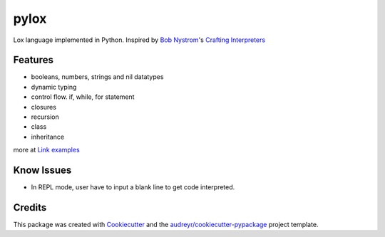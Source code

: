 =====
pylox
=====

Lox language implemented in Python. Inspired by `Bob Nystrom`_'s `Crafting Interpreters`_

.. _Bob Nystrom: https://github.com/munificent
.. _Crafting Interpreters: http://craftinginterpreters.com/

Features
--------

* booleans, numbers, strings and nil datatypes
* dynamic typing
* control flow. if, while, for statement
* closures
* recursion
* class
* inheritance

more at `Link examples <https://github.com/Excited-ccccly/pylox/tree/master/tests/data/interpreter>`_

Know Issues
-----------

* In REPL mode, user have to input a blank line to get code interpreted.

Credits
-------

This package was created with Cookiecutter_ and the `audreyr/cookiecutter-pypackage`_ project template.

.. _Cookiecutter: https://github.com/audreyr/cookiecutter
.. _`audreyr/cookiecutter-pypackage`: https://github.com/audreyr/cookiecutter-pypackage
